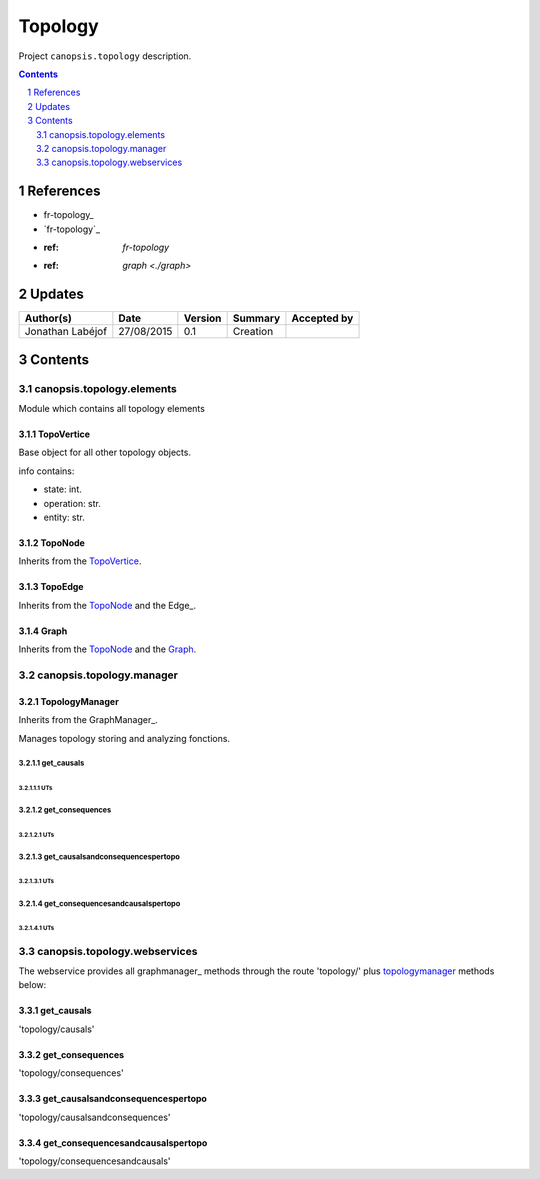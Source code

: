 .. tr-topology-backend:

========
Topology
========

Project ``canopsis.topology`` description.

.. sectnum::

.. contents::
   :depth: 2

----------
References
----------

- fr-topology_
- `fr-topology`_
- :ref: `fr-topology`
- :ref: `graph <./graph>`

-------
Updates
-------

.. csv-table::
   :header: "Author(s)", "Date", "Version", "Summary", "Accepted by"

   "Jonathan Labéjof", "27/08/2015", "0.1", "Creation", ""

--------
Contents
--------

canopsis.topology.elements
==========================

Module which contains all topology elements

.. _topovertices:

TopoVertice
-----------

Base object for all other topology objects.

info contains:

- state: int.
- operation: str.
- entity: str.

.. _toponodes:

TopoNode
--------

Inherits from the TopoVertice_.

.. _topoedges:

TopoEdge
--------

Inherits from the TopoNode_ and the Edge_.

.. _graphs:

Graph
-----

Inherits from the TopoNode_ and the Graph_.

canopsis.topology.manager
=========================

TopologyManager
---------------

Inherits from the GraphManager_.

Manages topology storing and analyzing fonctions.

get_causals
>>>>>>>>>>>

UTs
<<<

get_consequences
>>>>>>>>>>>>>>>>

UTs
<<<

get_causalsandconsequencespertopo
>>>>>>>>>>>>>>>>>>>>>>>>>>>>>>>>>

UTs
<<<

get_consequencesandcausalspertopo
>>>>>>>>>>>>>>>>>>>>>>>>>>>>>>>>>

UTs
<<<

canopsis.topology.webservices
=============================

The webservice provides all graphmanager_ methods through the route 'topology/' plus topologymanager_ methods below:

get_causals
-----------

'topology/causals'

get_consequences
----------------

'topology/consequences'

get_causalsandconsequencespertopo
---------------------------------

'topology/causalsandconsequences'

get_consequencesandcausalspertopo
---------------------------------

'topology/consequencesandcausals'
